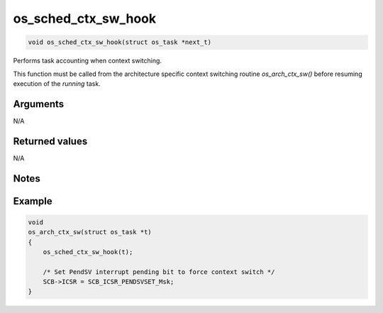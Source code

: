 os\_sched\_ctx\_sw\_hook
--------------------------

.. code:: c

    void os_sched_ctx_sw_hook(struct os_task *next_t)

Performs task accounting when context switching.

This function must be called from the architecture specific context
switching routine *os\_arch\_ctx\_sw()* before resuming execution of the
*running* task.

Arguments
^^^^^^^^^

N/A

Returned values
^^^^^^^^^^^^^^^

N/A

Notes
^^^^^

Example
^^^^^^^

.. code:: c

    void
    os_arch_ctx_sw(struct os_task *t)
    {
        os_sched_ctx_sw_hook(t);

        /* Set PendSV interrupt pending bit to force context switch */
        SCB->ICSR = SCB_ICSR_PENDSVSET_Msk;
    }
